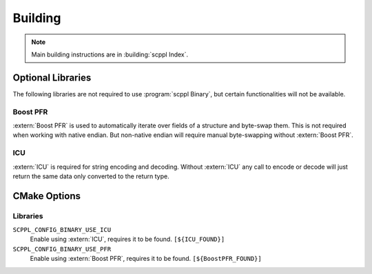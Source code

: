 .. SPDX-FileCopyrightText: 2021-2022 SanderTheDragon <sanderthedragon@zoho.com>
..
.. SPDX-License-Identifier: CC-BY-SA-4.0

########
Building
########
.. note::

   Main building instructions are in :building:`scppl Index`.

******************
Optional Libraries
******************
The following libraries are not required to use :program:`scppl Binary`, but certain functionalities will not be available.

=========
Boost PFR
=========
:extern:`Boost PFR` is used to automatically iterate over fields of a structure and byte-swap them.
This is not required when working with native endian.
But non-native endian will require manual byte-swapping without :extern:`Boost PFR`.

===
ICU
===
:extern:`ICU` is required for string encoding and decoding.
Without :extern:`ICU` any call to encode or decode will just return the same data only converted to the return type.


*************
CMake Options
*************

=========
Libraries
=========
``SCPPL_CONFIG_BINARY_USE_ICU``
    Enable using :extern:`ICU`, requires it to be found. ``[${ICU_FOUND}]``

``SCPPL_CONFIG_BINARY_USE_PFR``
    Enable using :extern:`Boost PFR`, requires it to be found. ``[${BoostPFR_FOUND}]``
